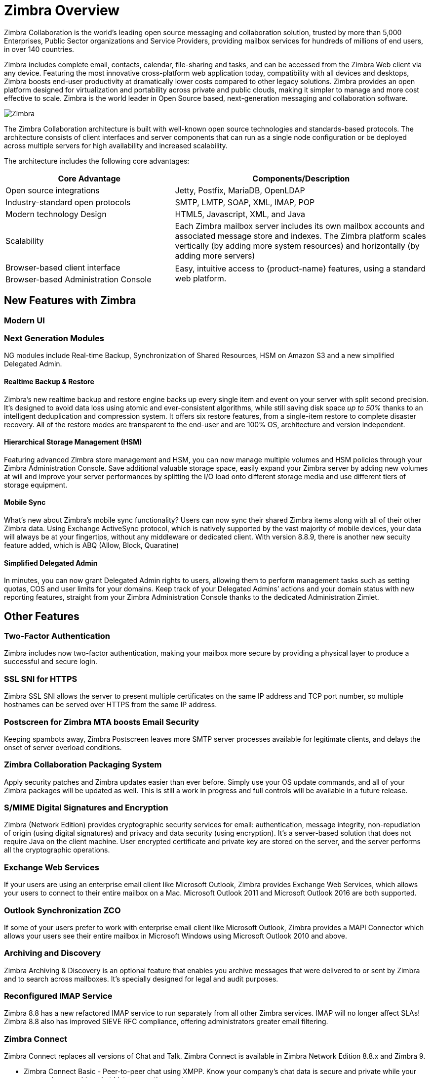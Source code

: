 [[overview]]
= Zimbra Overview

Zimbra Collaboration is the world’s leading open source messaging and collaboration solution, trusted by more than 5,000 Enterprises, Public Sector organizations and Service Providers, providing mailbox services for hundreds of millions of end users, in over 140 countries.

Zimbra includes complete email, contacts, calendar, file-sharing and tasks, and can be accessed from the Zimbra Web client via any device. Featuring the most innovative cross-platform web application today, compatibility with all devices and desktops, Zimbra boosts end-user productivity at dramatically lower costs compared to other legacy solutions. Zimbra provides an open platform designed for virtualization and portability across private and public clouds, making it simpler to manage and more cost effective to scale. Zimbra is the world leader in Open Source based, next-generation messaging and collaboration software.

image::images/Zimbra-chat-active.png[Zimbra]

The Zimbra Collaboration architecture is built with well-known open source technologies and standards-based protocols. The architecture consists of client interfaces and server components that can run as a single node configuration or be deployed across multiple servers for high availability and increased scalability.

The architecture includes the following core advantages:

[cols="40,60",options="header",grid="rows"]
|=======================================================================
|Core Advantage |Components/Description

|Open source integrations |
Jetty, Postfix, MariaDB, OpenLDAP

|Industry-standard open protocols |
SMTP, LMTP, SOAP, XML, IMAP, POP

|Modern technology Design |
HTML5, Javascript, XML, and Java

|Scalability |
Each Zimbra mailbox server includes its own mailbox accounts and associated
message store and indexes. The Zimbra platform scales vertically (by adding
more system resources) and horizontally (by adding more servers)

|Browser-based client interface .2+.^|
Easy, intuitive access to {product-name} features, using a standard
web platform.

|Browser-based Administration Console
|=======================================================================

== New Features with Zimbra

=== Modern UI


=== Next Generation Modules
NG modules include Real-time Backup, Synchronization of Shared Resources, HSM on Amazon S3 and a new simplified Delegated Admin.

==== Realtime Backup & Restore
Zimbra’s new realtime backup and restore engine backs up every single item and event on your server with split second precision. It’s designed to avoid data loss using atomic and ever-consistent algorithms, while still saving disk space __up to 50%__ thanks to an intelligent deduplication and compression system. It offers six restore features, from a single-item restore to complete disaster recovery. All of the restore modes are transparent to the end-user and are 100% OS, architecture and version independent.

==== Hierarchical Storage Management (HSM)
Featuring advanced Zimbra store management and HSM, you can now manage multiple volumes and HSM policies through your Zimbra Administration Console. Save additional valuable storage space, easily expand your Zimbra server by adding new volumes at will and improve your server performances by splitting the I/O load onto different storage media and use different tiers of storage equipment.

==== Mobile Sync
What’s new about Zimbra’s mobile sync functionality? Users can now sync their shared Zimbra items along with all of their other Zimbra data. Using Exchange ActiveSync protocol, which is natively supported by the vast majority of mobile devices, your data will always be at your fingertips, without any middleware or dedicated client. With version 8.8.9, there is another new secuity feature added, which is ABQ (Allow, Block, Quaratine)

==== Simplified Delegated Admin
In minutes, you can now grant Delegated Admin rights to users, allowing them to perform management tasks such as setting quotas, COS and user limits for your domains. Keep track of your Delegated Admins’ actions and your domain status with new reporting features, straight from your Zimbra Administration Console thanks to the dedicated Administration Zimlet.

== Other Features
=== Two-Factor Authentication
Zimbra includes now two-factor authentication, making your mailbox more secure by providing a physical layer to produce a successful and secure login.

=== SSL SNI for HTTPS
Zimbra SSL SNI allows the server to present multiple certificates on the same IP address and TCP port number, so multiple hostnames can be served over HTTPS from the same IP address.

=== Postscreen for Zimbra MTA boosts Email Security
Keeping spambots away, Zimbra Postscreen leaves more SMTP server processes available for legitimate clients, and delays the onset of server overload conditions.

=== Zimbra Collaboration Packaging System
Apply security patches and Zimbra updates easier than ever before. Simply use your OS update commands, and all of your Zimbra packages will be updated as well. This is still a work in progress and full controls will be available in a future release.

=== S/MIME Digital Signatures and Encryption
Zimbra (Network Edition) provides cryptographic security services for email: authentication, message integrity, non-repudiation of origin (using digital signatures) and privacy and data security (using encryption). It’s a server-based solution that does not require Java on the client machine. User encrypted certificate and private key are stored on the server, and the server performs all the cryptographic operations.

=== Exchange Web Services
If your users are using an enterprise email client like Microsoft Outlook, Zimbra provides Exchange Web Services, which allows your users to connect to their entire mailbox on a Mac. Microsoft Outlook 2011 and Microsoft Outlook 2016 are both supported.

=== Outlook Synchronization ZCO
If some of your users prefer to work with enterprise email client like Microsoft Outlook, Zimbra provides a MAPI Connector which allows your users see their entire mailbox in Microsoft Windows using Microsoft Outlook 2010 and above.

=== Archiving and Discovery
Zimbra Archiving & Discovery is an optional feature that enables you archive messages that were delivered to or sent by Zimbra and to search across mailboxes. It’s specially designed for legal and audit purposes.

=== Reconfigured IMAP Service
Zimbra 8.8 has a new refactored IMAP service to run separately from all other Zimbra services. IMAP will no longer affect SLAs! Zimbra 8.8 also has improved SIEVE RFC compliance, offering administrators greater email filtering.

=== Zimbra Connect
Zimbra Connect replaces all versions of Chat and Talk. Zimbra Connect is available in Zimbra Network Edition 8.8.x and Zimbra 9.

* Zimbra Connect Basic - Peer-to-peer chat using XMPP. Know your company’s chat data is secure and private while your users enjoy searching chat history, emoticons, etc.
* Zimbra Connect Advanced - brings secure, high-quality chat and videoconferencing right into the Zimbra Web Client. Users can chat and videoconference 1:1 and in groups, share files, share their screen and so much more. Zimbra Talk V2 is licensed on a per-user basis, and is available in Network Edition only.

=== Zimbra Drive (v2)
Zimbra Drive offers an integrated file sync and share functionality built directly into Zimbra. Complete file sharing & storage system right in the Zimbra Web Client. Integrated with Zimbra Docs, Zimbra Drive is an alternative to the _Briefcase_.

=== Zimbra Docs
Users can now share and collaborate in documents, spreadsheets and presentations realtime within Zimbra. This feature is in the Zimbra Briefcase, and it is an integration with LibreOffice.

== Zimbra Multi-Tenancy Value Addition
Zimbra is a multi-tenant platform that can natively host hundreds or thousands of domains with an array of service offerings. Within the Zimbra platform, a set of common service capabilities is called a "Class of Service" (COS), and COS settings can be used to automate users provisioning requirements and establish service levels. For example, one COS can be targeted at “Basic” users with basic services (Webmail, POP, and SMTP), while another COS can provide “Normal” or “Mobile” services (Zimbra Connector for Outlook, over-the-air ActiveSync for mobile devices, sharing calendaring, Documents, Briefcase, etc.).

Zimbra features and preferences can be set in the account profile for individual users or by the Class of Service (COS) for multiple users/groups when accounts are created. These settings can be modified at any time and are easily controlled via the Zimbra Admin interface. When deploying a Zimbra email infrastructure, multiple Class of Services can be defined and users will inherit the functions, features and branding associated with the COS to which they provisioned. When a user is provisioned into a specific COS they will automatic inherit the features and settings as defined in the COS, however it is possible to override COS attributes at a per user account level as part of the provisioning process.
